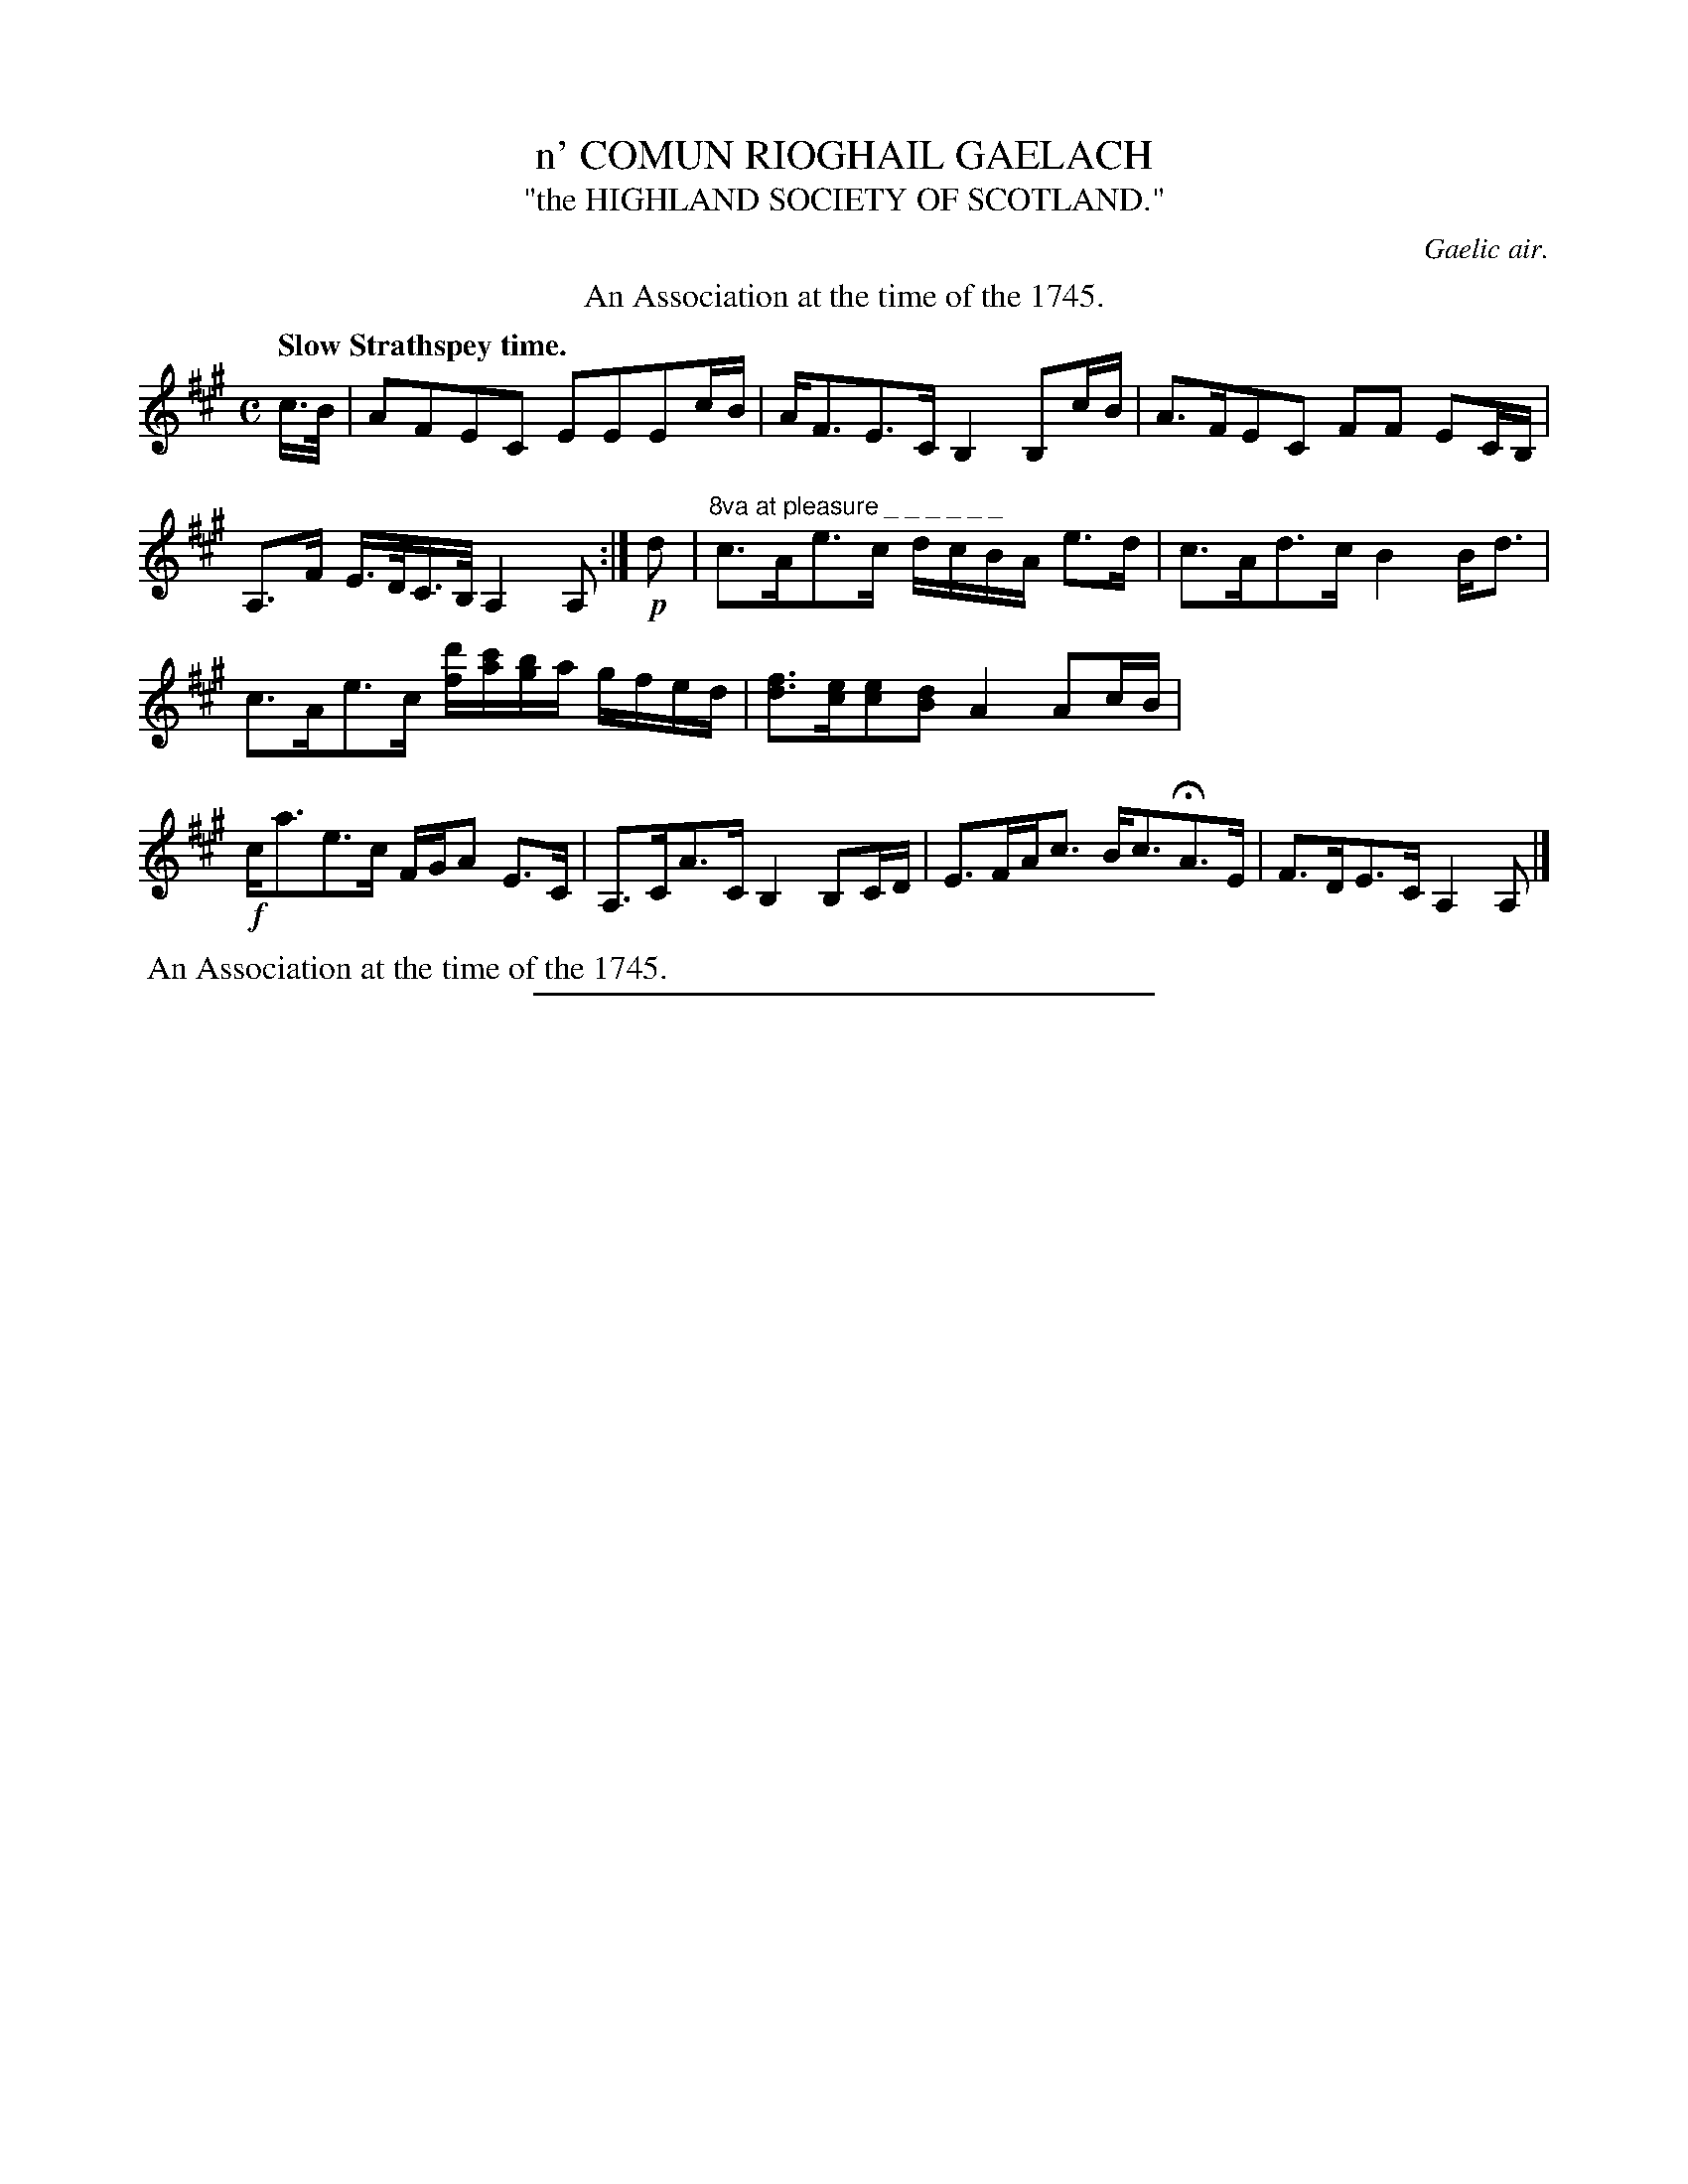 X: 11694
T: n' COMUN RIOGHAIL GAELACH
T: "the HIGHLAND SOCIETY OF SCOTLAND."
O: Gaelic air.
Q: "Slow Strathspey time."
%R: strathspey
B: W. Hamilton "Universal Tune-Book" Vol. 1 Glasgow 1844 p.169 #4
S: http://imslp.org/wiki/Hamilton's_Universal_Tune-Book_(Various)
Z: 2016 John Chambers <jc:trillian.mit.edu>
N: Bar 3 has too many notes, fixed by shortening the last E.
N: The "An Association ..." comment is transcribed 2 ways, due to various software's behaviors.
M: C
L: 1/16
K: A
%%stretchstaff 0
%%center An Association at the time of the 1745.
% - - - - - - - - - - - - - - - - - - - - - - - - -
c>B |\
A2F2E2C2 E2E2E2cB | AF3E3C B,4 B,2cB |\
A3FE2C2 F2F2 E2CB, | A,3F E>DC>B, A,4 A,2 :|\
!p!d2 |"8va at pleasure _ _ _ _ _ _"\
c3Ae3c dcBA e3d | c3Ad3c B4 Bd3 |
c3Ae3c [d'f][c'a][bg]a gfed | [f3d3][ec][e2c2][d2B2]  A4 A2cB |\
!f!ca3e3c FGA2 E3C | A,3CA3C B,4 B,2CD |\
E3FAc3 Bc3HA3E | F3DE3C A,4 A,2 |]
% - - - - - - - - - - - - - - - - - - - - - - - - -
%%begintext align
%% An Association at the time of the 1745.
%%endtext
%%sep 1 1 300
